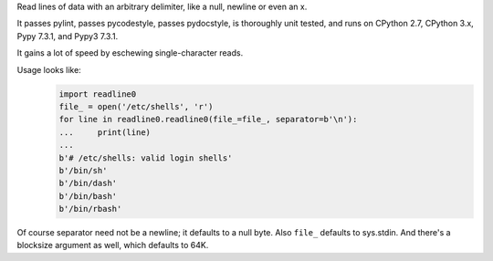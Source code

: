 Read lines of data with an arbitrary delimiter, like a null, newline or even an x.

It passes pylint, passes pycodestyle, passes pydocstyle, is thoroughly unit tested, and runs on CPython 2.7, CPython 3.x,
Pypy 7.3.1, and Pypy3 7.3.1.

It gains a lot of speed by eschewing single-character reads.

Usage looks like:
   .. code-block:: python

      import readline0
      file_ = open('/etc/shells', 'r')
      for line in readline0.readline0(file_=file_, separator=b'\n'):
      ...     print(line)
      ...
      b'# /etc/shells: valid login shells'
      b'/bin/sh'
      b'/bin/dash'
      b'/bin/bash'
      b'/bin/rbash'

Of course separator need not be a newline; it defaults to a null byte.
Also ``file_`` defaults to sys.stdin.
And there's a blocksize argument as well, which defaults to 64K.

